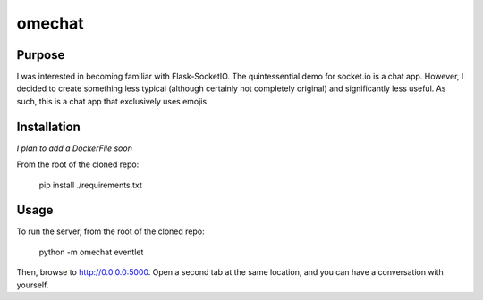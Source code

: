 omechat
=======

Purpose
-------

I was interested in becoming familiar with Flask-SocketIO.  The quintessential
demo for socket.io is a chat app.  However, I decided to create something less
typical (although certainly not completely original) and significantly less
useful.  As such, this is a chat app that exclusively uses emojis.

Installation
------------

*I plan to add a DockerFile soon*

From the root of the cloned repo:

  pip install ./requirements.txt

Usage
-----

To run the server, from the root of the cloned repo:

  python -m omechat eventlet

Then, browse to `<http://0.0.0.0:5000>`_.  Open a second tab at the same
location, and you can have a conversation with yourself.

